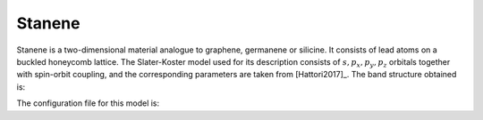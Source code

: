 Stanene
=========================

Stanene is a two-dimensional material analogue to graphene, germanene or silicine. It consists of lead atoms on a buckled honeycomb lattice. The Slater-Koster model used for its description consists of :math:`s, p_x, p_y, p_z` orbitals together
with spin-orbit coupling, and the corresponding parameters are taken from [Hattori2017]_. The band structure obtained is:

.. image:: ../plots/stanene_bands.png
    :width: 640
    :align: center

The configuration file for this model is:

.. code-block::
    :caption: examples/stanene.txt

    SystemName: Stanene
    Dimensions: 2
    Lattice: 
      - [4.07032,  2.35, 0.0]
      - [4.07032, -2.35, 0.0]
    Species: Sn
    Motif:
      - [0, 0, 0, 0]
      - [2.713546, 0, -0.8347958, 0]
    Filling: 4
    Orbitals: [s px py pz]
    OnsiteEnergy:
      - [-9.00, -3.39, -3.39, -3.39]
    SKAmplitudes: 
      - (0, 0) -2.6245 2.6504 1.4926 -0.7877
    Spin: True
    SOC: 1.2
    Mesh: [200, 200]
    SymmetryPoints: G M K G